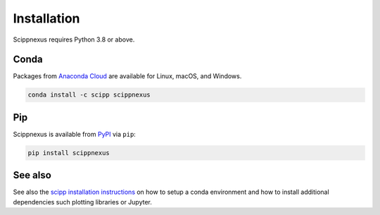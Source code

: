 .. _installation:

Installation
============

Scippnexus requires Python 3.8 or above.

Conda
-----

Packages from `Anaconda Cloud <https://conda.anaconda.org/scipp>`_ are available for Linux, macOS, and Windows.

.. code-block:: sh

   conda install -c scipp scippnexus

Pip
---

Scippnexus is available from `PyPI <https://pypi.org/>`_ via ``pip``:

.. code-block:: sh

   pip install scippnexus


See also
--------

See also the `scipp installation instructions <https://scipp.github.io/getting-started/installation.html>`_ on how to setup a conda environment and how to install additional dependencies such plotting libraries or Jupyter.
